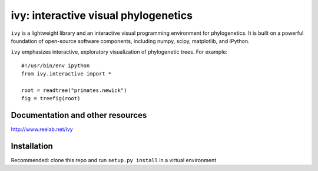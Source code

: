=====================================
ivy: interactive visual phylogenetics
=====================================

``ivy`` is a lightweight library and an interactive visual programming
environment for phylogenetics.  It is built on a powerful foundation
of open-source software components, including numpy, scipy,
matplotlib, and IPython.

``ivy`` emphasizes interactive, exploratory visualization of
phylogenetic trees.  For example::

    #!/usr/bin/env ipython
    from ivy.interactive import *
    
    root = readtree("primates.newick")
    fig = treefig(root)


Documentation and other resources
=================================

http://www.reelab.net/ivy


Installation
============

Recommended: clone this repo and run ``setup.py install`` in a virtual
environment


